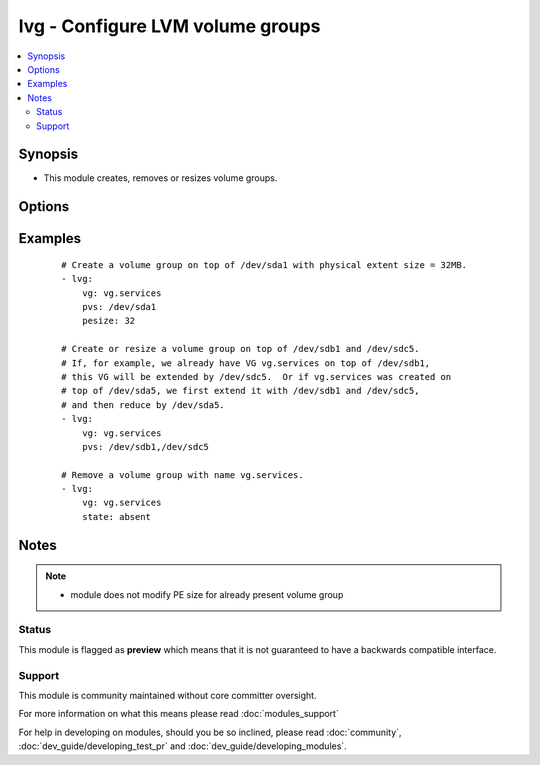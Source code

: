.. _lvg:


lvg - Configure LVM volume groups
+++++++++++++++++++++++++++++++++



.. contents::
   :local:
   :depth: 2


Synopsis
--------

* This module creates, removes or resizes volume groups.




Options
-------

.. raw:: html

    <table border=1 cellpadding=4>
    <tr>
    <th class="head">parameter</th>
    <th class="head">required</th>
    <th class="head">default</th>
    <th class="head">choices</th>
    <th class="head">comments</th>
    </tr>
                <tr><td>force<br/><div style="font-size: small;"></div></td>
    <td>no</td>
    <td>no</td>
        <td><ul><li>yes</li><li>no</li></ul></td>
        <td><div>If yes, allows to remove volume group with logical volumes.</div>        </td></tr>
                <tr><td>pesize<br/><div style="font-size: small;"></div></td>
    <td>no</td>
    <td>4</td>
        <td></td>
        <td><div>The size of the physical extent in megabytes. Must be a power of 2.</div>        </td></tr>
                <tr><td>pvs<br/><div style="font-size: small;"></div></td>
    <td>no</td>
    <td></td>
        <td></td>
        <td><div>List of comma-separated devices to use as physical devices in this volume group. Required when creating or resizing volume group.</div><div>The module will take care of running pvcreate if needed.</div>        </td></tr>
                <tr><td>state<br/><div style="font-size: small;"></div></td>
    <td>no</td>
    <td>present</td>
        <td><ul><li>present</li><li>absent</li></ul></td>
        <td><div>Control if the volume group exists.</div>        </td></tr>
                <tr><td>vg<br/><div style="font-size: small;"></div></td>
    <td>yes</td>
    <td></td>
        <td></td>
        <td><div>The name of the volume group.</div>        </td></tr>
                <tr><td>vg_options<br/><div style="font-size: small;"> (added in 1.6)</div></td>
    <td>no</td>
    <td></td>
        <td></td>
        <td><div>Additional options to pass to <code>vgcreate</code> when creating the volume group.</div>        </td></tr>
        </table>
    </br>



Examples
--------

 ::

    # Create a volume group on top of /dev/sda1 with physical extent size = 32MB.
    - lvg:
        vg: vg.services
        pvs: /dev/sda1
        pesize: 32
    
    # Create or resize a volume group on top of /dev/sdb1 and /dev/sdc5.
    # If, for example, we already have VG vg.services on top of /dev/sdb1,
    # this VG will be extended by /dev/sdc5.  Or if vg.services was created on
    # top of /dev/sda5, we first extend it with /dev/sdb1 and /dev/sdc5,
    # and then reduce by /dev/sda5.
    - lvg:
        vg: vg.services
        pvs: /dev/sdb1,/dev/sdc5
    
    # Remove a volume group with name vg.services.
    - lvg:
        vg: vg.services
        state: absent


Notes
-----

.. note::
    - module does not modify PE size for already present volume group



Status
~~~~~~

This module is flagged as **preview** which means that it is not guaranteed to have a backwards compatible interface.


Support
~~~~~~~

This module is community maintained without core committer oversight.

For more information on what this means please read :doc:`modules_support`


For help in developing on modules, should you be so inclined, please read :doc:`community`, :doc:`dev_guide/developing_test_pr` and :doc:`dev_guide/developing_modules`.
